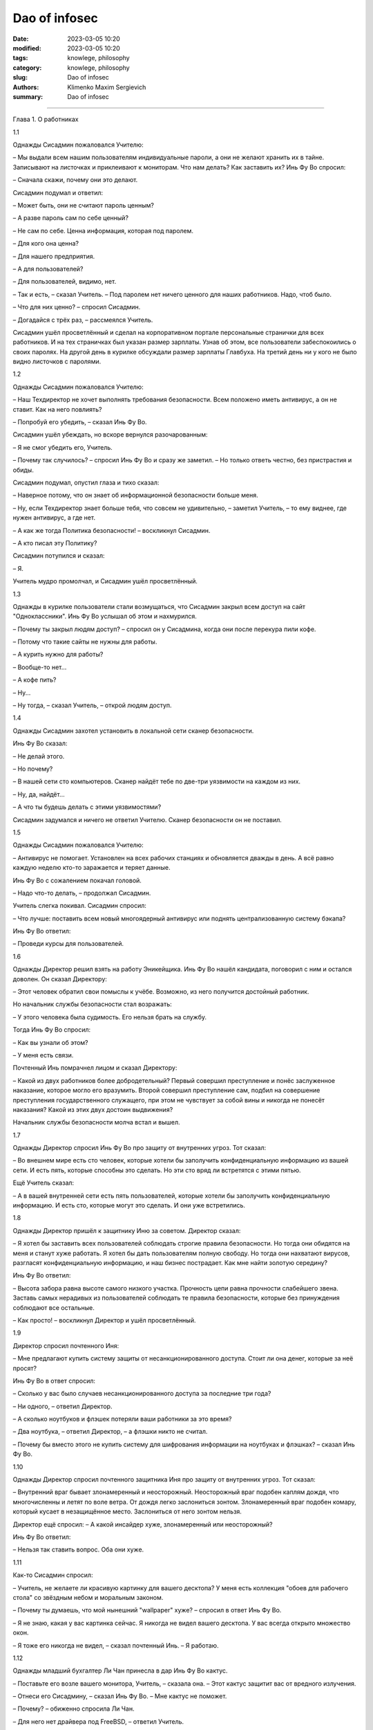 Dao of infosec
##############

:date: 2023-03-05 10:20
:modified: 2023-03-05 10:20
:tags: knowlege, philosophy
:category: knowlege, philosophy
:slug: Dao of infosec
:authors: Klimenko Maxim Sergievich
:summary: Dao of infosec

##############

Глава 1. О работниках

1.1

Однажды Сисадмин пожаловался Учителю:

– Мы выдали всем нашим пользователям индивидуальные пароли, а они не желают хранить их в тайне. Записывают на листочках и приклеивают к мониторам. Что нам делать? Как заставить их? Инь Фу Во спросил:

– Сначала скажи, почему они это делают.

Сисадмин подумал и ответил:

– Может быть, они не считают пароль ценным?

– А разве пароль сам по себе ценный?

– Не сам по себе. Ценна информация, которая под паролем.

– Для кого она ценна?

– Для нашего предприятия.

– А для пользователей?

– Для пользователей, видимо, нет.

– Так и есть, – сказал Учитель. – Под паролем нет ничего ценного для наших работников. Надо, чтоб было.

– Что для них ценно? – спросил Сисадмин.

– Догадайся с трёх раз, – рассмеялся Учитель.

Сисадмин ушёл просветлённый и сделал на корпоративном портале персональные странички для всех работников. И на тех страничках был указан размер зарплаты. Узнав об этом, все пользователи забеспокоились о своих паролях. На другой день в курилке обсуждали размер зарплаты Главбуха. На третий день ни у кого не было видно листочков с паролями.

1.2

Однажды Сисадмин пожаловался Учителю:

– Наш Техдиректор не хочет выполнять требования безопасности. Всем положено иметь антивирус, а он не ставит. Как на него повлиять?

– Попробуй его убедить, – сказал Инь Фу Во.

Сисадмин ушёл убеждать, но вскоре вернулся разочарованным:

– Я не смог убедить его, Учитель.

– Почему так случилось? – спросил Инь Фу Во и сразу же заметил. – Но только ответь честно, без пристрастия и обиды.

Сисадмин подумал, опустил глаза и тихо сказал:

– Наверное потому, что он знает об информационной безопасности больше меня.

– Ну, если Техдиректор знает больше тебя, что совсем не удивительно, – заметил Учитель, – то ему виднее, где нужен антивирус, а где нет.

– А как же тогда Политика безопасности! – воскликнул Сисадмин.

– А кто писал эту Политику?

Сисадмин потупился и сказал:

– Я.

Учитель мудро промолчал, и Сисадмин ушёл просветлённый.

1.3

Однажды в курилке пользователи стали возмущаться, что Сисадмин закрыл всем доступ на сайт "Одноклассники". Инь Фу Во услышал об этом и нахмурился.

– Почему ты закрыл людям доступ? – спросил он у Сисадмина, когда они после перекура пили кофе.

– Потому что такие сайты не нужны для работы.

– А курить нужно для работы?

– Вообще-то нет...

– А кофе пить?

– Ну...

– Ну тогда, – сказал Учитель, – открой людям доступ.

1.4

Однажды Сисадмин захотел установить в локальной сети сканер безопасности.

Инь Фу Во сказал:

– Не делай этого.

– Но почему?

– В нашей сети сто компьютеров. Сканер найдёт тебе по две-три уязвимости на каждом из них.

– Ну, да, найдёт...

– А что ты будешь делать с этими уязвимостями?

Сисадмин задумался и ничего не ответил Учителю. Сканер безопасности он не поставил.

1.5

Однажды Сисадмин пожаловался Учителю:

– Антивирус не помогает. Установлен на всех рабочих станциях и обновляется дважды в день. А всё равно каждую неделю кто-то заражается и теряет данные.

Инь Фу Во с сожалением покачал головой.

– Надо что-то делать, – продолжал Сисадмин.

Учитель слегка покивал. Сисадмин спросил:

– Что лучше: поставить всем новый многоядерный антивирус или поднять централизованную систему бэкапа?

Инь Фу Во ответил:

– Проведи курсы для пользователей.

1.6

Однажды Директор решил взять на работу Эникейщика. Инь Фу Во нашёл кандидата, поговорил с ним и остался доволен. Он сказал Директору:

– Этот человек обратил свои помыслы к учёбе. Возможно, из него получится достойный работник.

Но начальник службы безопасности стал возражать:

– У этого человека была судимость. Его нельзя брать на службу.

Тогда Инь Фу Во спросил:

– Как вы узнали об этом?

– У меня есть связи.

Почтенный Инь помрачнел лицом и сказал Директору:

– Какой из двух работников более добродетельный? Первый совершил преступление и понёс заслуженное наказание, которое могло его вразумить. Второй совершил преступление сам, подбил на совершение преступления государственного служащего, при этом не чувствует за собой вины и никогда не понесёт наказания? Какой из этих двух достоин выдвижения?

Начальник службы безопасности молча встал и вышел.

1.7

Однажды Директор спросил Инь Фу Во про защиту от внутренних угроз. Тот сказал:

– Во внешнем мире есть сто человек, которые хотели бы заполучить конфиденциальную информацию из вашей сети. И есть пять, которые способны это сделать. Но эти сто вряд ли встретятся с этими пятью.

Ещё Учитель сказал:

– А в вашей внутренней сети есть пять пользователей, которые хотели бы заполучить конфиденциальную информацию. И есть сто, которые могут это сделать. И они уже встретились.

1.8

Однажды Директор пришёл к защитнику Иню за советом. Директор сказал:

– Я хотел бы заставить всех пользователей соблюдать строгие правила безопасности. Но тогда они обидятся на меня и станут хуже работать. Я хотел бы дать пользователям полную свободу. Но тогда они нахватают вирусов, разгласят конфиденциальную информацию, и наш бизнес пострадает. Как мне найти золотую середину?

Инь Фу Во ответил:

– Высота забора равна высоте самого низкого участка. Прочность цепи равна прочности слабейшего звена. Заставь самых нерадивых из пользователей соблюдать те правила безопасности, которые без принуждения соблюдают все остальные.

– Как просто! – воскликнул Директор и ушёл просветлённый.

1.9

Директор спросил почтенного Иня:

– Мне предлагают купить систему защиты от несанкционированного доступа. Стоит ли она денег, которые за неё просят?

Инь Фу Во в ответ спросил:

– Сколько у вас было случаев несанкционированного доступа за последние три года?

– Ни одного, – ответил Директор.

– А сколько ноутбуков и флэшек потеряли ваши работники за это время?

– Два ноутбука, – ответил Директор, – а флэшки никто не считал.

– Почему бы вместо этого не купить систему для шифрования информации на ноутбуках и флэшках? – сказал Инь Фу Во.

1.10

Однажды Директор спросил почтенного защитника Иня про защиту от внутренних угроз. Тот сказал:

– Внутренний враг бывает злонамеренный и неосторожный. Неосторожный враг подобен каплям дождя, что многочисленны и летят по воле ветра. От дождя легко заслониться зонтом. Злонамеренный враг подобен комару, который кусает в незащищённое место. Заслониться от него зонтом нельзя.

Директор ещё спросил: – А какой инсайдер хуже, злонамеренный или неосторожный?

Инь Фу Во ответил:

– Нельзя так ставить вопрос. Оба они хуже.

1.11

Как-то Сисадмин спросил:

– Учитель, не желаете ли красивую картинку для вашего десктопа? У меня есть коллекция "обоев для рабочего стола" со звёздным небом и моральным законом.

– Почему ты думаешь, что мой нынешний "wallpaper" хуже? – спросил в ответ Инь Фу Во.

– Я не знаю, какая у вас картинка сейчас. Я никогда не видел вашего десктопа. У вас всегда открыто множество окон.

– Я тоже его никогда не видел, – сказал почтенный Инь. – Я работаю.

1.12

Однажды младший бухгалтер Ли Чан принесла в дар Инь Фу Во кактус.

– Поставьте его возле вашего монитора, Учитель, – сказала она. – Этот кактус защитит вас от вредного излучения.

– Отнеси его Сисадмину, – сказал Инь Фу Во. – Мне кактус не поможет.

– Почему? – обиженно спросила Ли Чан.

– Для него нет драйвера под FreeBSD, – ответил Учитель.

1.13

Однажды в офис забрёл продавец дешёвых и некачественных товаров из провинции Сяньган. Он ходил по комнате и пытался каждому что-нибудь продать.

Инь Фу Во сказал Сисадмину:

– Ты всегда говоришь и пишешь в блоге, что спамеров нужно убивать. Смотри, это – спамер.

– Это не тот спамер, – пробормотал Сисадмин.

– Ты даже охрану не позовёшь? – ехидно спросил Учитель.

Сисадмин ничего не ответил. Он увлечённо долбил по клавиатуре.

1.14

Сисадмин спросил Учителя: – В статье написано, что любое усиление безопасности снижает лояльность работников. Это правда?

Инь Фу Во ответил:

– На самом деле усиление безопасности снижает удобство. Снижение удобства повышает усталость. Повышение усталости снижает добросовестность. А снижение добросовестности работников – это и есть то, чего следует избегать.

– Тогда что же такое лояльность? – спросил Сисадмин.

– "Лояльность", – усмехнулся Инь Фу Во, – это японцы выдумали, чтоб денег не платить.

1.15

Однажды Сисадмин пожаловался Учителю:

– Наш Директор совершенно не разбирается в ИТ. Я не могу ему объяснить. И его указания всегда такие нелепые.

Инь Фу Во ответил: – Это нормальный порядок вещей. Его забота – люди и деньги. Твоя забота – техника и программы. Вы разговариваете на разных языках.

Сисадмин согласился и спросил:

– Как нам изучить язык друг друга?

– Это почти невозможно, – сказал Учитель. – Для этого Директору пришлось бы несколько лет проработать сисадмином, но он не пожелает. Для этого тебе пришлось бы несколько лет проработать руководителем, но тебя не допустят.

– Как же понять друг друга тем, кто говорит на разных языках? – спросил Сисадмин.

Инь Фу Во ответил:

– Специально для этих целей создан промежуточный язык, доступный обоим. Имя ему – "ГОСТ-17799".

– Как просто! – воскликнул Сисадмин и ушёл просветлённый.

[1] Инь Фу Во (廕傁幄) – почтенный защитник Инь.
Глава 2. О шифровании

2.1

Однажды Сисадмин спросил почтенного защитника Иня:

– Учитель, почему вы не пользуетесь ЭЦП?

– У надёжных средств ЭЦП нет сертификата. У сертифицированных нет удобства. У удобных нет надёжности, – ответил Инь Фу Во.

2.2

Инь Фу Во два дня настраивал VPN-туннель для своего персонального компьютера. Когда туннель заработал, Инь уселся, почтительно повернувшись лицом к югу, и стал читать свою френдленту.

– О, Учитель, – спросил его Сисадмин, – я не могу понять, зачем вам VPN?

– Ты разве не знаешь, что в VPN-туннеле весь трафик шифруется? – удивился Инь.

– Знаю. Но ваш туннель терминируется на обычном сервере в стране западных варваров. А далее весь ваш яшмовый трафик идёт по Сети в открытом виде.

– Сети нет дела до моего трафика, чего не скажешь о провайдере, – ответил Учитель. Видя, что Сисадмин не понял, он добавил. – Вот, например, ты доверил свои деньги банку.

Сисадмин кивнул.

– Но ты не можешь доверить все свои деньги собственной супруге, – продолжал мудрый Инь. – Почему? Потому что она может посчитать эти деньги своими. А с банком такого не случится.

Просветлённый Сисадмин ушёл поднимать себе VPN-туннель.

2.3

Сисадмин спросил Инь Фу Во:

– Правда ли, что любой шифр можно сломать?

Учитель ответил:

– Можно. Но не "шифр", а систему из четырёх: алгоритм, реализация[2], окружение[3] и оператор.

Сисадмин ещё спросил:

– А что из этих четырёх самое непрочное?

– Стыки между ними, – ответил Учитель.

2.4

Однажды к почтенному защитнику Иню обратился Следователь. Он спросил:

– Учитель, вы сможете расшифровать криптоконтейнер PGPdisk без знания пароля?

– Не смогу, – ответил Инь Фу Во. – И никто другой не сможет.

– Тогда горе мне! – воскликнул Следователь. – Тогда у меня нет доказательств.

– Увидев запертый замок, обычный человек желает заглянуть внутрь. Но благородный муж знает, что самое ценное лежит не под замком, – сказал Учитель. – Что именно вы желаете доказать?

– Нарушение авторских прав на программы.

– Оставьте криптоконтейнер в покое, – ответил Учитель. – Свидетельских показаний будет более чем достаточно.

2.5

Инь Фу Во сказал:

– Шифрование – это обмен большого секрета на маленький секрет. Этот маленький должен помещаться в голове. Когда пароль в голове держится хуже, чем в компьютере, шифрование не приносит пользы.

2.6

Однажды Сисадмин и инженер Чжа Вынь почтительно приблизились к Учителю, и Сисадмин сказал:

– Мой единочаятель Вынь утверждает, что во всех обнародованных криптографических программах есть "чёрный ход", сделанный спецслужбами. А я полагаю, что это не так. Кто из нас прав?

Инь Фу Во ответил:

– С этого вопроса начинают свой путь все инженеры и все сисадмины. Тот, кто утвердил для себя ответ на него, навсегда остановился и не может следовать Дао. Однако и пренебрегать этим вопросом тоже не верно.

Потом почтенный Инь продолжил:

– У северных варваров есть такая легенда. Грозный и мудрый Тигр, царь зверей повелел Лису построить утиную ферму. Глупый Лис при строительстве сделал для себя тайный ход, чтобы воровать государственных уток. И, конечно же, сразу попался. Тигр велел казнить обманщика и таким образом сэкономил деньги на строительство. Не думай, драгоценный Вынь, что спецслужбы подобны глупому Лису. Но и ты – отнюдь не мудрый Тигр, царь зверей.

Ученики ушли просветлённые. Сисадмин после этого вообще отказался от шифрования своего диска. А инженер Чжа Вынь сделал криптоконтейнер внутри криптоконтейнера.

2.7

Сисадмин желал подобрать себе стойкий пароль для централизованной авторизации через radius-сервер. Он обратился за советом к Инь Фу Во.

– Как вы думаете, Учитель, пароль "史達林格勒戰役" стойкий?

Нет, – ответил мастер Инь, – это словарный пароль.

– Но такого слова нет в словарях...

– "Словарный" означает, что это сочетание символов есть в wordlists, то есть "словарях" для перебора, которые подключаются к программам криптоанализа. Эти словари составляются из всех сочетаний символов, которые когда-либо встречались в Сети.

– А пароль "Pft,bcm" подойдёт?

– Вряд ли. Он тоже словарный.

– Но как же? Это же...

– Введи это сочетание в Гугле – и сам увидишь.

Сисадмин защёлкал клавишами.

– О, да. Вы правы, Учитель.

Через некоторое время Сисадмин воскликнул:

– Учитель, я подобрал хороший пароль, которого не может быть в словарях.

Инь Фу Во кивнул.

– Я ввёл его в Гугле, – продолжал Сисадмин, – и убедился, что в Сети такого сочетания нет.

– Теперь есть.

2.8

Однажды инженер Чжа Вынь обратился к Учителю:

– Один достойный уважения человек сказал мне, что шифровать электронную почту неправильно. Поскольку честному человеку нечего скрывать, шифрованная переписка неизбежно привлечёт внимание Охранительного ведомства. Учитель, что вы об этом думаете?

Инь Фу Во ответил:

– Благородный муж имеет чувство стыдливости. Он закрывает одеждой свою наготу. Вовсе не потому, что лицезрение другими принесёт ему ущерб. Но такова воля Неба, и таков ритуал. Честному человеку есть, что скрывать.

2.9

Инженер Чжа Вынь долго сидел над проектом, а потом пожаловался Учителю:

– Не могу примирить бэкап и шифрование. Всё время одно мешает другому.

Инь Фу Во ответил:

– Они непримиримы. Шифрование защищает конфиденциальность. Резервное копирование защищает доступность. Конфиденциальность и доступность – это разные защиты.

– Но как же быть тогда? – спросил Чжа Вынь. – Здесь нужна и конфиденциальность, и доступность.

– Пусть одна будет внутри другой. Пусть первая не знает про вторую.

Инженер Чжа Вынь спросил Учителя:

– Что значит резервирование внутри шифрования?

– Пусть все файловые системы будут зашифрованы, а файлы будут бэкапиться с одной на другую, – ответил Инь Фу Во.

Ещё Чжа Вынь спросил:

– Что значит шифрование внутри резервирования?

– Делай резервную копию криптоконтейнера как файла, – ответил Инь Фу Во.

2.10

Директор сказал:

– Зачем нам шифровать содержимое дисков? Зачем нам VPN? У нас нет противозаконной информации.

Мудрый Инь Фу Во ответил:

– Безгрешность – не результат праведности, а результат наивности.

[2] Инь Фу Во имеет в виду программу, которая производит шифрование и расшифровывание по алгоритму.

[3] Инь Фу Во называет окружением операционную систему, в которой работает шифрующая программа и сам компьютер, то есть аппаратную платформу.
Глава 3. Об этике

3.1

Сисадмин спросил:

– Учитель, можно ли блэкхолить[4] трафик в случае DoS-атаки?

– Иногда можно, – ответил Инь Фу Во.

– А в каких случаях?

– В каких случаях доктор может причинить вред своему пациенту? – спросил в ответ Учитель.

– Наверное, когда предотвращённый вред превышает вред причинённый, – ответил Сисадмин, подумав.

– Теперь спрошу другое, – продолжил Учитель. – В каких случаях доктор может причинить вред постороннему человеку?

– Я не знаю таких случаев, – ответил Сисадмин.

– Вот теперь ты готов блэкхолить нужный трафик, – кивнул Учитель.

И Сисадмин ушёл просветлённый.

3.2

Инь Фу Во, проходя по офису, взглянул на мониторы сотрудников. Пробравшись на своё рабочее место, он изрёк:

– Наш инженер Чжа Вынь сейчас настраивает QOS[5]. Он думает, что взаимодействует с техникой, а на самом деле – с людьми. Наша бухгалтер Ли Чан сейчас чатится по ICQ. Она думает, что общается с человеком, а на самом деле – с программой.

– Учитель, а почему ваш монитор развёрнут экраном к стенке? – спросила Ли Чан.

– Чтобы всё время видеть людей, – ответил Учитель.

3.3

Инженер Чжа Вынь хотел работать в отделе информационной безопасности. Инь Фу Во сказал ему:

– Ты ещё не готов. Ты представляешь себя воином сети. А нам нужен доктор сети.

3.4

Однажды инженер Чжа Вынь сообщил:

– Я нашёл уязвимость в программе «Лин». Что вы об этом думаете, Учитель?

– Надо сообщить Производителю.

Через некоторое время Чжа Вынь снова пришёл к почтенному защитнику Иню.

– Я написал об уязвимости Производителю. Мне ответили, что закроют уязвимость только в следующей версии. Она выйдет через полгода.

Инь Фу Во помрачнел:

– Напиши им, что мы опубликуем эту уязвимость ровно через две недели.

Через три дня вышел патч к программе «Лин».

– А если бы они не выпустили патч? – спросил Сисадмин Учителя. – Вы бы позволили Чжа Выню опубликовать найденную уязвимость?

Инь Фу Во мягко улыбнулся и сказал:

– Нет. Дао информационной безопасности тем и прекрасен, что по нему нельзя идти в одиночку. Как только ты опередил других, другие ускоряют шаг. Как только ты оторвался от других, ты покинул Дао.

3.5

Прочитав статью в журнале, Учитель заметил:

– Человек не есть «слабейшее звено в информационной безопасности». Человек вообще не есть звено.

3.6

Однажды Сисадмин спросил:

– Учитель, вы всегда говорите, что надо делиться знаниями в области защиты информации со всеми, кто пожелает учиться.

Инь Фу Во кивнул. Сисадмин продолжал:

– Но ведь бывают и опасные знания! Особенно знания в информационной безопасности.

Инь Фу Во воскликнул:

– Опасные знания?! Знание опасно для того, кто им НЕ обладает.

3.7

Однажды Техдиректор прислал почтенному Иню вопрос по электронной почте. Учитель ответил на него, поместив в письмо фрагмент конфига. Кроме конфига и подписи в ответе ничего не было.

Сисадмин, который получил копии обоих писем, спросил:

– Учитель, почему вы поместили в письмо только несколько команд, но не добавили ни единого слова?

Инь Фу Во в ответ процитировал своего учителя:

– «Я не хочу говорить. Разве Небо говорит? А между тем времена года исправно сменяют друг друга»

3.8

Инженер Чжа Вынь спросил:

– Следует ли при защите информации стремиться к возмездию? Или мы должны использовать только пассивную защиту?

– Смотря, кто противник, – ответил Учитель. – Если тебя кусает комар, его следует прихлопнуть. Если на тебя капает дождь, следует прикрыться зонтом.

– Я понял. Во многих случаях инцидент безопасности – это стихийная сила. И в нём никто не виноват.

Инь Фу Во покачал головой:

– Не совсем. В том, что пошёл дождь, действительно никто не виноват. Но если случилось землетрясение, и разрушилось здание, которое должно было устоять, то здесь есть виноватый. И его накажут.

Чжа Вынь ушёл в задумчивости.

3.9

Учитель сказал:

– Знание в ИБ подобно оружию. Неужели боец откажется поделиться своим оружием с другим, который хочет защищать свою землю? А ведь мы – в состоянии войны.

3.10

Однажды Инь Фу Во заблокировал на межсетевом экране несколько IP-адресов. Сисадмин спросил его о причинах. Учитель сказал:

– На всякий случай. Я увидел необъяснимое поведение программ.

– Может быть, это просто глюк? – предположил Сисадмин.

Инь Фу Во ответил:

– Каждый из нас иногда сталкивается с необъяснимым. Не поняв сути, каждый действует по-своему. Сисадмин – камлает с бубном. Инженер Чжа Вынь – пьёт пиво и переинсталлирует систему. А я – начинаю подозревать действия коварного врага.

Инженер Чжа Вынь, услышав разговор, заметил:

– Это похоже на паранойю.

– Паранойя входит в число моих должностных обязанностей, – ответил Учитель.

3.11

Однажды к почтенному защитнику Иню пришёл Хакер.

– О, мудрый Инь, – сказал он, – обучи меня своему искусству.

– Перед этим тебе придётся пройти испытание. Взломай вот этот компьютер, – и Инь Фу Во написал на листке IP-адрес.

– Но это же мой собственный компьютер! – удивился Хакер.

– Именно так, – подтвердил Учитель. – Ты должен взломать его, не используя известные тебе пароли.

Хакер за один час справился с испытанием.

– Я буду учить тебя, – сказал Инь Фу Во.

Через три года Учитель снова дал Хакеру такое же задание. Хакер не смог его выполнить.

– Теперь твоё обучение закончено, – сказал Инь Фу Во.

3.12

Инь Фу Во сказал:

– Защитник информации не ликвидирует угрозы. Он перераспределяет угрозы между людьми. От менее доверяемых к более доверяемым.

3.13

Младший бухгалтер Ли Чан спросила:

– Учитель, почему нашего инженера все зовут Чжа Вынь (奓蟁)? Ведь по паспорту он Чжа Сунь (奓诵).

Инь Фу Во ответил:

– Взгляни на него, какой же он Сунь? Когда он теряет данные о клиенте, он отключает порт на коммутаторе и ждёт от клиента звонка. Ну какой же он Сунь?

[4] от "blackhole", что означает маршрутизацию соответствующего трафика в /dev/null

[5] QOS, quality of service – система приоритезации трафика


Глава 4. Об информации

4.1

Когда армия отправилась в поход вразумлять южных варваров, к Инь Фу Во обратился государственный чиновник. Он сказал:

– Драгоценный единочаятель Инь, помогите нам вести информационную войну в Интернете.

Инь Фу Во ответил:

– Интернет – это слова. Если дело дошло до вразумления силой оружия, вразумление словами закончилось.

4.2

Инженер Чжа Вынь спросил Учителя про abuse service. Инь Фу Во сказал:

– Надо написать положение о приёме и обработке жалоб.

– Зачем? – спросил Чжа Вынь. – Разве недостаточно просто следовать Дао?

– Храбрость без ритуала ведёт к бунту. Правдивость без ритуала ведёт к грубости. Верность без ритуала ведёт к подхалимству, – ответил Учитель. – А информационная безопасность без ритуала ведёт к потере связности.

4.3

Однажды директор собрал совещание о борьбе с утечками информации. Когда другие сотрудники доложили, Инь Фу Во сказал:

– Начальник Службы безопасности написал десять тысяч строк приказов и инструкций. При этом он думал о людях как о машинах. Поэтому его инструкции не будут исполняться. Сисадмин написал семьдесят семь правил для DLP-системы. При этом он думал о машинах и забыл о людях. Поэтому его правила пойдут во вред бизнесу.

– В таком случае, – сказал Директор, – пусть они работают вместе. Пусть создадут комплекс организационных и технических мер, которые будут исполняться и будут способствовать бизнесу.

Инь Фу Во покачал головой:

– Двое одноруких не смогут стрелять из лука.

4.4

Чжа Вынь спросил:

– Может ли компьютер с Windows быть защищённым?

– В принципе, может, – ответил Инь Фу Во.

– А на практике?

Почтенный защитник Инь взглянул на ноутбук, который Чжа Вынь держал в руке, потом сказал:

– Бывает, что для президента делают бронированный лимузин. Но для воина лучше танк.

4.5

Сисадмин спросил Инь Фу Во про интеллектуальную собственность. Учитель сказал:

– Великие произведения принадлежат Небу. Хорошие произведения принадлежат людям. Плохие произведения принадлежат корпорациям.

Ещё Сисадмин спросил про DRM[6] и защиту от копирования. Инь Фу Во ответил:

– Защита произведения и заключается в его копировании. Запрет копирования – это запрет защиты.

4.6

Однажды разговор зашёл про родительский контроль. Ученики спросили Инь Фу Во:

– Нужно ли ограничивать доступ детей к контенту, содержащему насилие?

Учитель ответил:

– Воспитание без насилия даст поколение, не способное к насилию. А народ, не способный к насилию, не выживет в окружении варварских племён.

Ещё ученики спросили:

– Нужно ли ограничивать доступ детей к контенту, содержащему эротику?

– Невозможно ограничить доступ к тому, что всегда носишь с собой.

Ещё ученики спросили:

– Нужно ли ограничивать доступ детей к контенту с пропагандой наркотиков?

– Запрет пропаганды запретного – это столь же неразумно, как пропаганда запрещения пропаганды. Одна публичная казнь наркомана приносит больше пользы, чем десять тысяч ACL[7].

4.7

Сисадмин спросил Учителя:

– Зачем западные варвары защищают персональные данные? Такая неразумная трата ресурсов!

– В древности варвары верили, что знание настоящего имени человека позволяет наложить на него проклятье, – ответил Инь Фу Во.

Сисадмин удивился:

– Но ведь они давно уже не дикие и знают, что колдовства не существует.

– Да, они уже знают, – подтвердил мастер Инь. – Но пока они жили в дикости и скрывали свои имена, успели построить систему, которая опирается на конфиденциальность персональных данных. Теперь у них нет другого пути.

– Хорошо, что мы цивилизованные люди и не верим в колдовство, – заметил Сисадмин.

Инь Фу Во печально улыбнулся:

– Опасаясь колдовства, варвары сделали колдовство реальностью. Знание настоящего имени человека позволяет украсть его деньги[8].

4.8

Чжа Вынь спросил Учителя:

– Можно ли читать чужую электронную почту ради предотвращения утечек?

– Ты сам знаешь, что нет, – был ответ.

– Но ведь средства связи принадлежат предприятию. Значит и все сообщения в них – тоже.

Инь Фу Во покачал головой:

– Каждый день в обед ты получаешь от предприятия большую чашку риса. Кому же принадлежит твоя жизнь?

4.9

Как-то за обедом Сисадмин спросил Инь Фу Во:

– Учитель, почему вы каждое утро тратите полчаса на изучение логов? Не лучше ли поставить автоматический анализатор?

Мастер Инь показал на палочки для еды и сказал:

– Ты, возможно, слышал, что северные варвары не знают палочек. Они едят свою пищу ложками. И используют автоматические анализаторы логов. Поэтому срок их жизни мал, а их сервера нетрудно взломать.

Ещё Инь Фу Во сказал:

– А у западных варваров принято есть руками. И логов они вообще не изучают. Поэтому все они безобразно толстые, а их сервера – проходной двор. Мы, в отличие от варваров, кушаем палочками.

Сисадмин неторопливо доел рис с креветками и просветлённый ушёл читать логи.

4.10

Ученики спросили Инь Фу Во о будущем Интернета. Учитель сказал:

– Прошли времена продавцов знаний. Пришли времена продавцов анонимности. Узнавать – дёшево, скрывать – дорого.

[6] DRM – технические средства защиты авторских прав.

[7] Access control list — список управления доступом.

[8] Очевидно, Инь Фу Во имеет в виду имя в совокупности с номером соцстрахования (Social Security Number).

Source: https://mindstep.ru/wiki/index.php/%D0%94%D0%B0%D0%BE_%D0%B8%D0%BD%D1%84%D0%BE%D1%80%D0%BC%D0%B0%D1%86%D0%B8%D0%BE%D0%BD%D0%BD%D0%BE%D0%B9_%D0%B1%D0%B5%D0%B7%D0%BE%D0%BF%D0%B0%D1%81%D0%BD%D0%BE%D1%81%D1%82%D0%B8#.D0.93.D0.BB.D0.B0.D0.B2.D0.B0_3._.D0.9E.D0.B1_.D1.8D.D1.82.D0.B8.D0.BA.D0.B5
